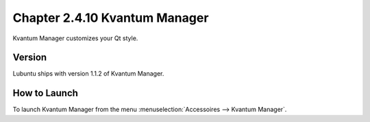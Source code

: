 Chapter 2.4.10 Kvantum Manager
===============================

Kvantum Manager customizes your Qt style.


Version
-------
Lubuntu ships with version 1.1.2 of Kvantum Manager.

How to Launch
--------------

To launch Kvantum Manager from the menu :menuselection:`Accessoires --> Kvantum Manager`.
